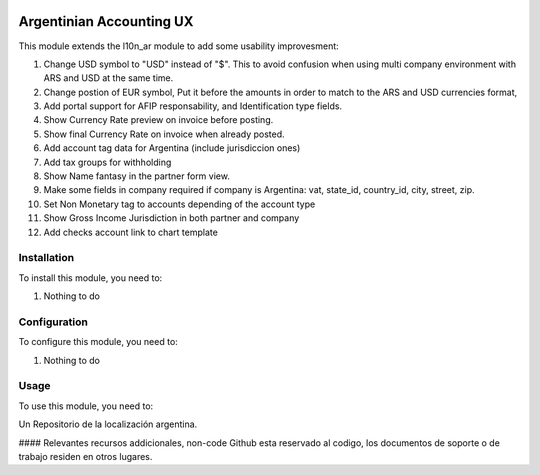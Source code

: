 .. |company| replace:: pronexo.com
.. |company_logo| image:: http://fotos.subefotos.com/7107261ae57571ec94f0f2d7363aa358o.png
   :alt: pronexo.com
   :target: https://www.pronexo.com

.. image:: https://img.shields.io/badge/license-AGPL--3-blue.png
   :target: https://www.gnu.org/licenses/agpl
   :alt: License: AGPL-3

=========================
Argentinian Accounting UX
=========================

This module extends the l10n_ar module to add some usability improvesment:

#. Change USD symbol to "USD" instead of "$". This to avoid confusion when using multi company environment with ARS and USD at the same time.
#. Change postion of EUR symbol, Put it before the amounts in order to match to the ARS and USD currencies format,
#. Add portal support for AFIP responsability, and Identification type fields.
#. Show Currency Rate preview on invoice before posting.
#. Show final Currency Rate on invoice when already posted.
#. Add account tag data for Argentina (include jurisdiccion ones)
#. Add tax groups for withholding
#. Show Name fantasy in the partner form view.
#. Make some fields in company required if company is Argentina: vat, state_id, country_id, city, street, zip.
#. Set Non Monetary tag to accounts depending of the account type
#. Show Gross Income Jurisdiction in both partner and company
#. Add checks account link to chart template

Installation
============

To install this module, you need to:

#. Nothing to do

Configuration
=============

To configure this module, you need to:

#. Nothing to do

Usage
=====

To use this module, you need to:

Un Repositorio de la localización argentina.

#### Relevantes recursos addicionales, non-code
Github esta reservado al codigo, los documentos de soporte o de trabajo residen en otros lugares.
